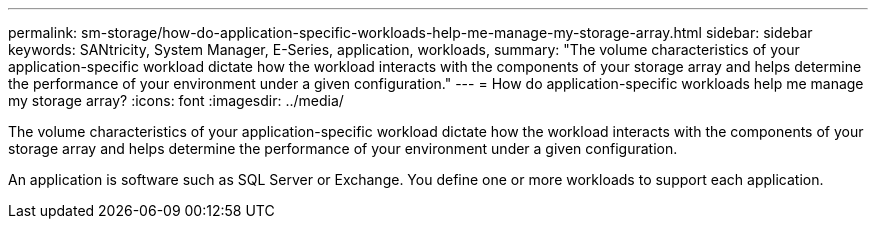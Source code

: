 ---
permalink: sm-storage/how-do-application-specific-workloads-help-me-manage-my-storage-array.html
sidebar: sidebar
keywords: SANtricity, System Manager, E-Series, application, workloads,
summary: "The volume characteristics of your application-specific workload dictate how the workload interacts with the components of your storage array and helps determine the performance of your environment under a given configuration."
---
= How do application-specific workloads help me manage my storage array?
:icons: font
:imagesdir: ../media/

[.lead]
The volume characteristics of your application-specific workload dictate how the workload interacts with the components of your storage array and helps determine the performance of your environment under a given configuration.

An application is software such as SQL Server or Exchange. You define one or more workloads to support each application. 
